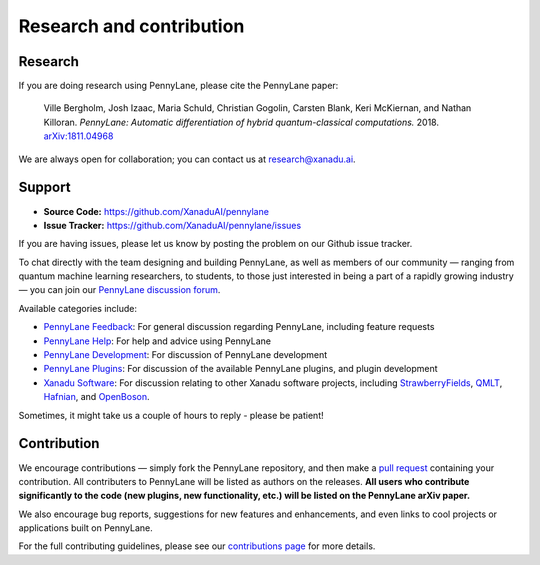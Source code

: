 .. _research:

Research and contribution
=========================

Research
--------

If you are doing research using PennyLane, please cite the PennyLane paper:

    Ville Bergholm, Josh Izaac, Maria Schuld, Christian Gogolin, Carsten Blank, Keri McKiernan, and Nathan Killoran.
    *PennyLane: Automatic differentiation of hybrid quantum-classical computations.* 2018. `arXiv:1811.04968 <https://arxiv.org/abs/1811.04968>`_

We are always open for collaboration; you can contact us at research@xanadu.ai.

Support
-------

- **Source Code:** https://github.com/XanaduAI/pennylane
- **Issue Tracker:** https://github.com/XanaduAI/pennylane/issues

If you are having issues, please let us know by posting the problem on our Github issue tracker.

To chat directly with the team designing and building PennyLane, as well as members of our community — ranging from quantum machine learning researchers, to students, to those just interested in being a part of a rapidly growing industry — you can join our `PennyLane discussion forum <https://discuss.pennylane.ai>`_.

Available categories include:

* `PennyLane Feedback <https://discuss.pennylane.ai/c/pennylane-feedback>`_: For general discussion regarding PennyLane, including feature requests
* `PennyLane Help <https://discuss.pennylane.ai/c/pennylane-help>`_: For help and advice using PennyLane
* `PennyLane Development <https://discuss.pennylane.ai/c/pennylane-development>`_: For discussion of PennyLane development
* `PennyLane Plugins <https://discuss.pennylane.ai/c/pennylane-plugins>`_: For discussion of the available PennyLane plugins, and plugin development
* `Xanadu Software <https://discuss.pennylane.ai/c/xanadu-software>`_: For discussion relating to other Xanadu software projects, including `StrawberryFields <https://github.com/xanaduai/strawberryfields>`_, `QMLT <https://github.com/xanaduai/QMLT>`_, `Hafnian <https://github.com/xanaduai/hafnian>`_, and `OpenBoson <https://github.com/xanaduai/sfopenboson>`_.

Sometimes, it might take us a couple of hours to reply - please be patient!

Contribution
------------

We encourage contributions — simply fork the PennyLane repository, and then make a
`pull request <https://help.github.com/articles/about-pull-requests/>`_ containing your contribution. All contributers to PennyLane will be listed as authors on the releases. **All users who contribute significantly to the code (new plugins, new functionality, etc.) will be listed on the PennyLane arXiv paper.**

We also encourage bug reports, suggestions for new features and enhancements, and even links to cool projects or applications built on PennyLane.

For the full contributing guidelines, please see our `contributions page <https://github.com/XanaduAI/pennylane/blob/master/.github/CONTRIBUTING.md>`_
for more details.
